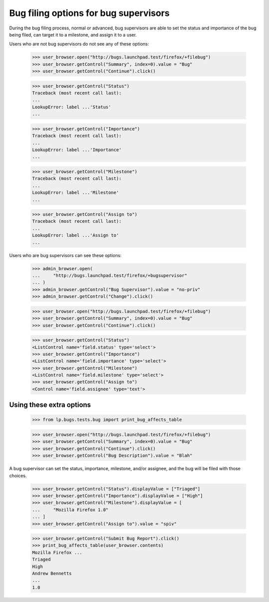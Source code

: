 Bug filing options for bug supervisors
======================================

During the bug filing process, normal or advanced, bug supervisors are
able to set the status and importance of the bug being filed, can
target it to a milestone, and assign it to a user.

Users who are not bug supervisors do not see any of these options:

    >>> user_browser.open("http://bugs.launchpad.test/firefox/+filebug")
    >>> user_browser.getControl("Summary", index=0).value = "Bug"
    >>> user_browser.getControl("Continue").click()

    >>> user_browser.getControl("Status")
    Traceback (most recent call last):
    ...
    LookupError: label ...'Status'
    ...

    >>> user_browser.getControl("Importance")
    Traceback (most recent call last):
    ...
    LookupError: label ...'Importance'
    ...

    >>> user_browser.getControl("Milestone")
    Traceback (most recent call last):
    ...
    LookupError: label ...'Milestone'
    ...

    >>> user_browser.getControl("Assign to")
    Traceback (most recent call last):
    ...
    LookupError: label ...'Assign to'
    ...

Users who are bug supervisors can see these options:

    >>> admin_browser.open(
    ...     "http://bugs.launchpad.test/firefox/+bugsupervisor"
    ... )
    >>> admin_browser.getControl("Bug Supervisor").value = "no-priv"
    >>> admin_browser.getControl("Change").click()

    >>> user_browser.open("http://bugs.launchpad.test/firefox/+filebug")
    >>> user_browser.getControl("Summary", index=0).value = "Bug"
    >>> user_browser.getControl("Continue").click()

    >>> user_browser.getControl("Status")
    <ListControl name='field.status' type='select'>
    >>> user_browser.getControl("Importance")
    <ListControl name='field.importance' type='select'>
    >>> user_browser.getControl("Milestone")
    <ListControl name='field.milestone' type='select'>
    >>> user_browser.getControl("Assign to")
    <Control name='field.assignee' type='text'>


Using these extra options
-------------------------

    >>> from lp.bugs.tests.bug import print_bug_affects_table

    >>> user_browser.open("http://bugs.launchpad.test/firefox/+filebug")
    >>> user_browser.getControl("Summary", index=0).value = "Bug"
    >>> user_browser.getControl("Continue").click()
    >>> user_browser.getControl("Bug Description").value = "Blah"

A bug supervisor can set the status, importance, milestone, and/or
assignee, and the bug will be filed with those choices.

    >>> user_browser.getControl("Status").displayValue = ["Triaged"]
    >>> user_browser.getControl("Importance").displayValue = ["High"]
    >>> user_browser.getControl("Milestone").displayValue = [
    ...     "Mozilla Firefox 1.0"
    ... ]
    >>> user_browser.getControl("Assign to").value = "spiv"

    >>> user_browser.getControl("Submit Bug Report").click()
    >>> print_bug_affects_table(user_browser.contents)
    Mozilla Firefox ...
    Triaged
    High
    Andrew Bennetts
    ...
    1.0
